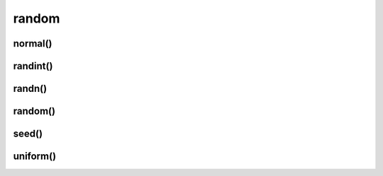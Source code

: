 .. py:module:: numpy.random

random
======

normal()
--------

.. py:function:: normal(mean: int, deviation: int, size: tuple)

    Возвращает массив, со средним значением mean и отклонением deviation 

    .. code-block:: py

        normal(0, 1, (2, 2))
        # array([[0.47, 0.94], [-0.27, -0.15]])


randint()
---------

.. py:function:: randint(start: int, end: int, size: tuple or int)

    Возвращает массив указнного размера со значениями из указанного промежутка

    .. code-block:: py

        randint(0, 10, (2, 2))
        # array([[2, 3], [0, 5]])

        randint(10, size=6)
        randint(10, size=(3, 4))
        randint(10, size=(3, 4, 5))


randn()
-------

.. py:function:: randn(count)

    Возвращает массив случайных чисел в указанном количестве

    .. code-block:: py

        randn(3)
        # array([-1.7, 0.04, -1.7])


random()
--------

.. py:function:: random(size: tuple)

    Возвращает массив указанной размерности, с заполненными различными значениями от 0 до 1

    .. code-block:: py

        random((2, 2))
        # array([[0.99, 0.67], [0.14, 0.23]])

     
seed()
------

.. py:function:: seed()   

    .. code-block:: py

        seed(0)


uniform()
---------

.. py:function:: uniform(start, end, size)

    .. code-block::

        uniform(0.0, 2.0, size=3)
        # array([0.14, 0.56, 1.66])

        uniform(0.0, 2.0, size=4)
        # array([0.145, 0.156, 1.66, 1.99])

        uniform(0.0, 2.0, size=(2, 2))
        # array([0.145, 0.156], [1.66, 1.99])